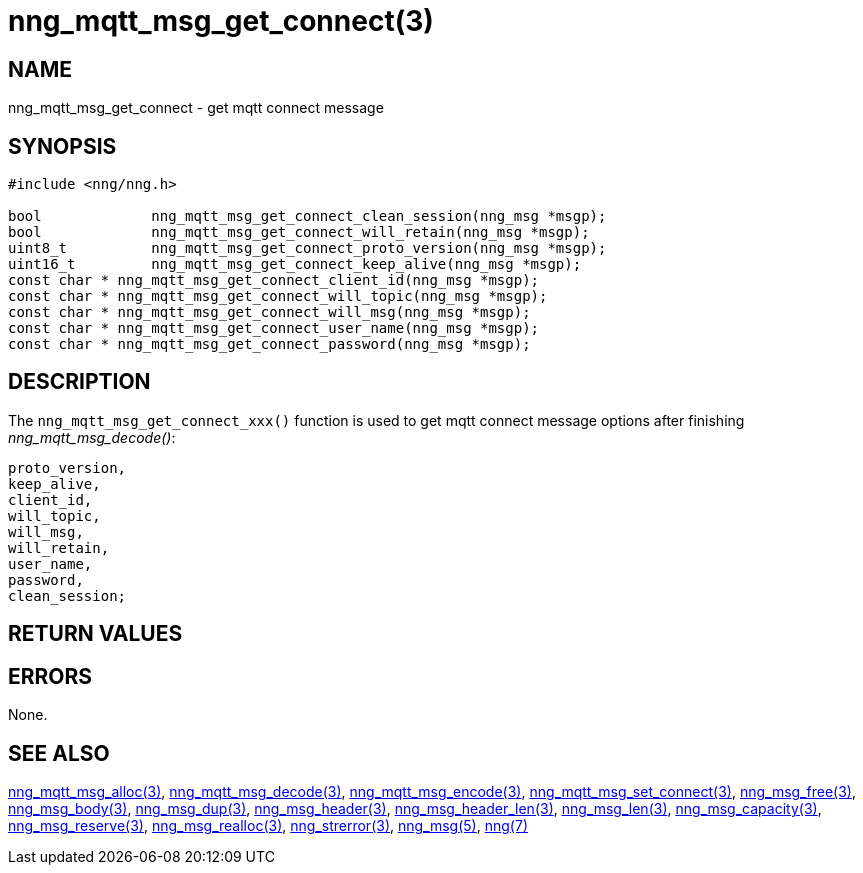 = nng_mqtt_msg_get_connect(3)
//
// Copyright 2018 Staysail Systems, Inc. <info@staysail.tech>
// Copyright 2018 Capitar IT Group BV <info@capitar.com>
//
// This document is supplied under the terms of the MIT License, a
// copy of which should be located in the distribution where this
// file was obtained (LICENSE.txt).  A copy of the license may also be
// found online at https://opensource.org/licenses/MIT.
//

== NAME

nng_mqtt_msg_get_connect - get mqtt connect message 

== SYNOPSIS

[source, c]
----
#include <nng/nng.h>

bool 		 nng_mqtt_msg_get_connect_clean_session(nng_msg *msgp);
bool 		 nng_mqtt_msg_get_connect_will_retain(nng_msg *msgp);
uint8_t 	 nng_mqtt_msg_get_connect_proto_version(nng_msg *msgp);
uint16_t 	 nng_mqtt_msg_get_connect_keep_alive(nng_msg *msgp);
const char * nng_mqtt_msg_get_connect_client_id(nng_msg *msgp);
const char * nng_mqtt_msg_get_connect_will_topic(nng_msg *msgp);
const char * nng_mqtt_msg_get_connect_will_msg(nng_msg *msgp);
const char * nng_mqtt_msg_get_connect_user_name(nng_msg *msgp);
const char * nng_mqtt_msg_get_connect_password(nng_msg *msgp); 

----

== DESCRIPTION

The `nng_mqtt_msg_get_connect_xxx()` function is used to get mqtt connect message options after finishing __nng_mqtt_msg_decode()__:

	proto_version,
	keep_alive,
	client_id,
	will_topic,
	will_msg,
	will_retain,
	user_name,
	password,
	clean_session;


== RETURN VALUES



== ERRORS

None.

== SEE ALSO

[.text-left]
xref:nng_mqtt_msg_alloc.3.adoc[nng_mqtt_msg_alloc(3)],
xref:nng_mqtt_msg_decode.3.adoc[nng_mqtt_msg_decode(3)],
xref:nng_mqtt_msg_encode.3.adoc[nng_mqtt_msg_encode(3)],
xref:nng_mqtt_msg_set_connect.3.adoc[nng_mqtt_msg_set_connect(3)],
xref:nng_msg_free.3.adoc[nng_msg_free(3)],
xref:nng_msg_body.3.adoc[nng_msg_body(3)],
xref:nng_msg_dup.3.adoc[nng_msg_dup(3)],
xref:nng_msg_header.3.adoc[nng_msg_header(3)],
xref:nng_msg_header_len.3.adoc[nng_msg_header_len(3)],
xref:nng_msg_len.3.adoc[nng_msg_len(3)],
xref:nng_msg_capacity.3.adoc[nng_msg_capacity(3)],
xref:nng_msg_reserve.3.adoc[nng_msg_reserve(3)],
xref:nng_msg_realloc.3.adoc[nng_msg_realloc(3)],
xref:nng_strerror.3.adoc[nng_strerror(3)],
xref:nng_msg.5.adoc[nng_msg(5)],
xref:nng.7.adoc[nng(7)]
